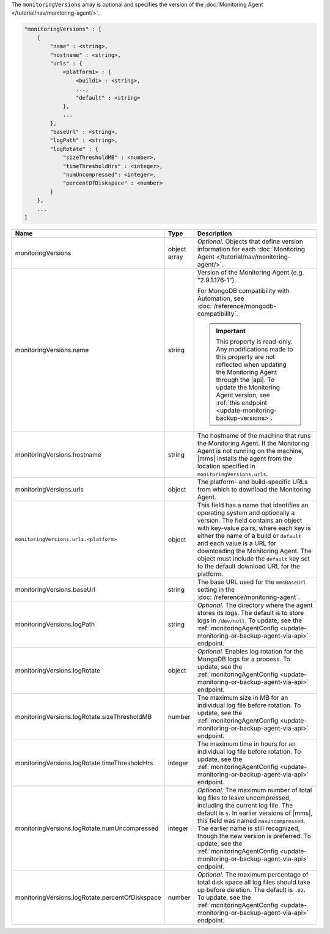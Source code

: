 The ``monitoringVersions`` array is optional and specifies the version
of the :doc:`Monitoring Agent </tutorial/nav/monitoring-agent/>`.

.. code-block:: cfg

   "monitoringVersions" : [
       {
           "name" : <string>,
           "hostname" : <string>,
           "urls" : {
               <platform1> : {
                   <build1> : <string>,
                   ...,
                   "default" : <string>
               },
               ...
           },
           "baseUrl" : <string>,
           "logPath" : <string>,
           "logRotate" : {
               "sizeThresholdMB" : <number>,
               "timeThresholdHrs" : <integer>,
               "numUncompressed": <integer>,
               "percentOfDiskspace" : <number>
           }
       },
       ...
   ]

.. list-table::
   :widths: 30 10 80
   :header-rows: 1

   * - Name
     - Type
     - Description

   * - monitoringVersions
     - object array
     - *Optional*. Objects that define version information for each
       :doc:`Monitoring Agent </tutorial/nav/monitoring-agent/>`.

   * - monitoringVersions.name
     - string
     - Version of the Monitoring Agent (e.g. "2.9.1.176-1").

       For MongoDB compatibility with Automation, see
       :doc:`/reference/mongodb-compatibility`.

       .. important::

          This property is read-only. Any modifications made to this
          property are not reflected when updating the
          Monitoring Agent through the |api|. To update the Monitoring
          Agent version, see :ref:`this endpoint
          <update-monitoring-backup-versions>`.

   * - monitoringVersions.hostname
     - string
     - The hostname of the machine that runs the Monitoring Agent. If the
       Monitoring Agent is not running on the machine, |mms| installs the
       agent from the location specified in ``monitoringVersions.urls``.

   * - monitoringVersions.urls
     - object
     - The platform- and build-specific URLs from which to download the
       Monitoring Agent.

   * - ``monitoringVersions.urls.<platform>``
     - object
     - This field has a name that identifies an operating system and
       optionally a version. The field contains an object with key-value
       pairs, where each key is either the name of a build or ``default``
       and each value is a URL for downloading the Monitoring Agent. The
       object must include the ``default`` key set to the default
       download URL for the platform.

   * - monitoringVersions.baseUrl
     - string
     - The base URL used for the ``mmsBaseUrl`` setting in the
       :doc:`/reference/monitoring-agent`.

   * - monitoringVersions.logPath
     - string
     - *Optional*. The directory where the agent stores its logs. The
       default is to store logs in ``/dev/null``. To update, see the
       :ref:`monitoringAgentConfig
       <update-monitoring-or-backup-agent-via-api>` endpoint.

   * - monitoringVersions.logRotate
     - object
     - *Optional*. Enables log rotation for the MongoDB logs for a
       process. To update, see the :ref:`monitoringAgentConfig
       <update-monitoring-or-backup-agent-via-api>` endpoint.

   * - monitoringVersions.logRotate.sizeThresholdMB
     - number
     - The maximum size in MB for an individual log file before rotation.
       To update, see the :ref:`monitoringAgentConfig
       <update-monitoring-or-backup-agent-via-api>` endpoint.

   * - monitoringVersions.logRotate.timeThresholdHrs
     - integer
     - The maximum time in hours for an individual log file before
       rotation. To update, see the :ref:`monitoringAgentConfig
       <update-monitoring-or-backup-agent-via-api>` endpoint.

   * - monitoringVersions.logRotate.numUncompressed
     - integer
     - *Optional*. The maximum number of total log files to leave
       uncompressed, including the current log file. The default is ``5``.
       In earlier versions of |mms|, this field was named
       ``maxUncompressed``. The earlier name is still recognized, though
       the new version is preferred. To update, see the
       :ref:`monitoringAgentConfig
       <update-monitoring-or-backup-agent-via-api>` endpoint.

   * - monitoringVersions.logRotate.percentOfDiskspace
     - number
     - *Optional*. The maximum percentage of total disk space all log
       files should take up before deletion. The default is ``.02``.
       To update, see the :ref:`monitoringAgentConfig
       <update-monitoring-or-backup-agent-via-api>` endpoint.
